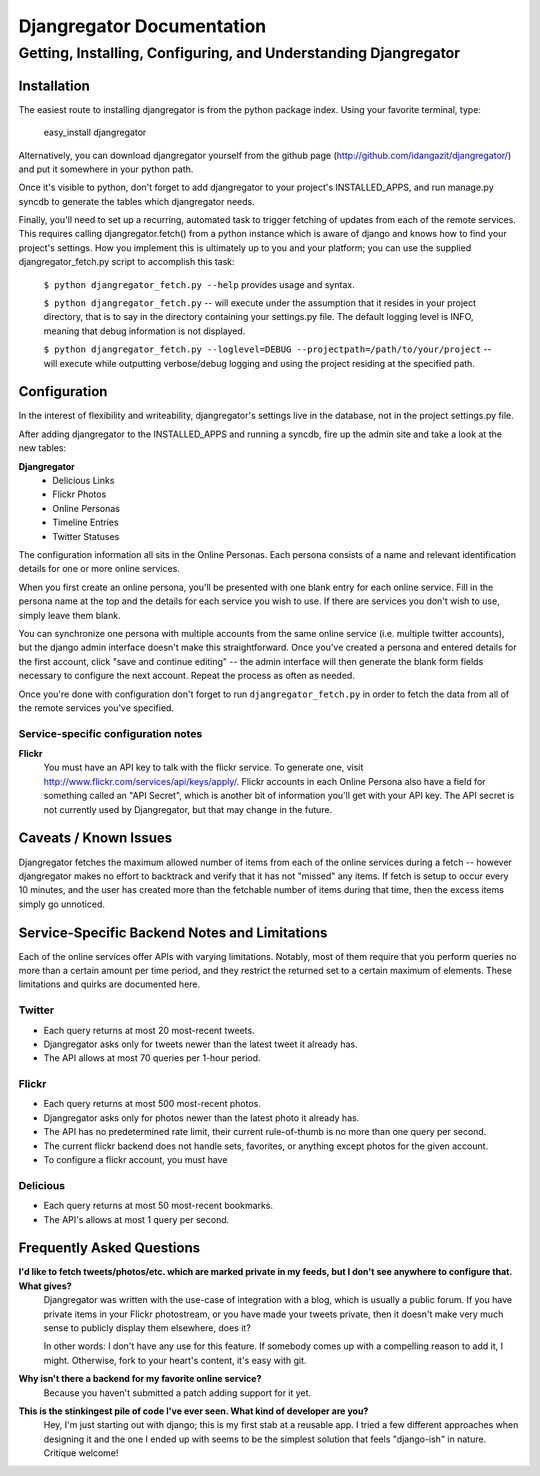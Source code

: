 ==========================
Djangregator Documentation
==========================

----------------------------------------------------------------
Getting, Installing, Configuring, and Understanding Djangregator
----------------------------------------------------------------

Installation
============

The easiest route to installing djangregator is from the python package index. Using your favorite terminal, type:

  easy_install djangregator

Alternatively, you can download djangregator yourself from the github page (http://github.com/idangazit/djangregator/) and put it somewhere in your python path.

Once it's visible to python, don't forget to add djangregator to your project's INSTALLED_APPS, and run manage.py syncdb to generate the tables which djangregator needs.

Finally, you'll need to set up a recurring, automated task to trigger fetching of updates from each of the remote services. This requires calling djangregator.fetch() from a python instance which is aware of django and knows how to find your project's settings. How you implement this is ultimately up to you and your platform; you can use the supplied djangregator_fetch.py script to accomplish this task:

    ``$ python djangregator_fetch.py --help`` provides usage and syntax.
    
    ``$ python djangregator_fetch.py`` -- will execute under the assumption that it resides in your project directory, that is to say in the directory containing your settings.py file. The default logging level is INFO, meaning that debug information is not displayed.
    
    ``$ python djangregator_fetch.py --loglevel=DEBUG --projectpath=/path/to/your/project`` -- will execute while outputting verbose/debug logging and using the project residing at the specified path.


Configuration
=============

In the interest of flexibility and writeability, djangregator's settings live in the database, not in the project settings.py file.

After adding djangregator to the INSTALLED_APPS and running a syncdb, fire up the admin site and take a look at the new tables:

**Djangregator**
 * Delicious Links
 * Flickr Photos
 * Online Personas
 * Timeline Entries
 * Twitter Statuses

The configuration information all sits in the Online Personas. Each persona consists of a name and relevant identification details for one or more online services.

When you first create an online persona, you'll be presented with one blank entry for each online service. Fill in the persona name at the top and the details for each service you wish to use. If there are services you don't wish to use, simply leave them blank.

You can synchronize one persona with multiple accounts from the same online service (i.e. multiple twitter accounts), but the django admin interface doesn't make this straightforward. Once you've created a persona and entered details for the first account, click "save and continue editing" -- the admin interface will then generate the blank form fields necessary to configure the next account. Repeat the process as often as needed.

Once you're done with configuration don't forget to run ``djangregator_fetch.py`` in order to fetch the data from all of the remote services you've specified.

Service-specific configuration notes
------------------------------------

**Flickr**
    You must have an API key to talk with the flickr service. To generate one,
    visit http://www.flickr.com/services/api/keys/apply/. Flickr accounts in
    each Online Persona also have a field for something called an "API
    Secret", which is another bit of information you'll get with your API key.
    The API secret is not currently used by Djangregator, but that may change
    in the future.


Caveats / Known Issues
======================

Djangregator fetches the maximum allowed number of items from each of the online services during a fetch -- however djangregator makes no effort to backtrack and verify that it has not "missed" any items. If fetch is setup to occur every 10 minutes, and the user has created more than the fetchable number of items during that time, then the excess items simply go unnoticed.


Service-Specific Backend Notes and Limitations
==============================================

Each of the online services offer APIs with varying limitations. Notably, most of them require that you perform queries no more than a certain amount per time period, and they restrict the returned set to a certain maximum of elements. These limitations and quirks are documented here.


Twitter
-------
* Each query returns at most 20 most-recent tweets.
* Djangregator asks only for tweets newer than the latest tweet it already has.
* The API allows at most 70 queries per 1-hour period.


Flickr
------
* Each query returns at most 500 most-recent photos.
* Djangregator asks only for photos newer than the latest photo it already has.
* The API has no predetermined rate limit, their current rule-of-thumb is no more than one query per second.
* The current flickr backend does not handle sets, favorites, or anything except photos for the given account.
* To configure a flickr account, you must have


Delicious
---------
* Each query returns at most 50 most-recent bookmarks.
* The API's allows at most 1 query per second.


Frequently Asked Questions
==========================

**I'd like to fetch tweets/photos/etc. which are marked private in my feeds, but I don't see anywhere to configure that. What gives?**
    Djangregator was written with the use-case of integration with a blog,
    which is usually a public forum. If you have private items in your
    Flickr photostream, or you have made your tweets private, then it doesn't
    make very much sense to publicly display them elsewhere, does it?
    
    In other words: I don't have any use for this feature. If somebody comes
    up with a compelling reason to add it, I might. Otherwise, fork to your
    heart's content, it's easy with git.


**Why isn't there a backend for my favorite online service?**
    Because you haven't submitted a patch adding support for it yet.


**This is the stinkingest pile of code I've ever seen. What kind of developer are you?**
    Hey, I'm just starting out with django; this is my first stab at a
    reusable app. I tried a few different approaches when designing it and
    the one I ended up with seems to be the simplest solution that feels
    "django-ish" in nature. Critique welcome!